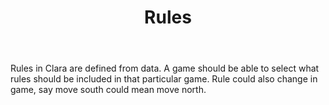 #+TITLE: Rules


Rules in Clara are defined from data. A game should be able to select what rules
should be included in that particular game. Rule could also change in game, say
move south could mean move north.
